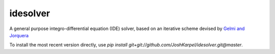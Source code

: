 idesolver
---------

A general purpose integro-differential equation (IDE) solver, based on an iterative scheme devised by `Gelmi and Jorquera <https://doi.org/10.1016/j.cpc.2013.09.008>`_

To install the most recent version directly, use `pip install git+git://github.com/JoshKarpel/idesolver.git@master`.
